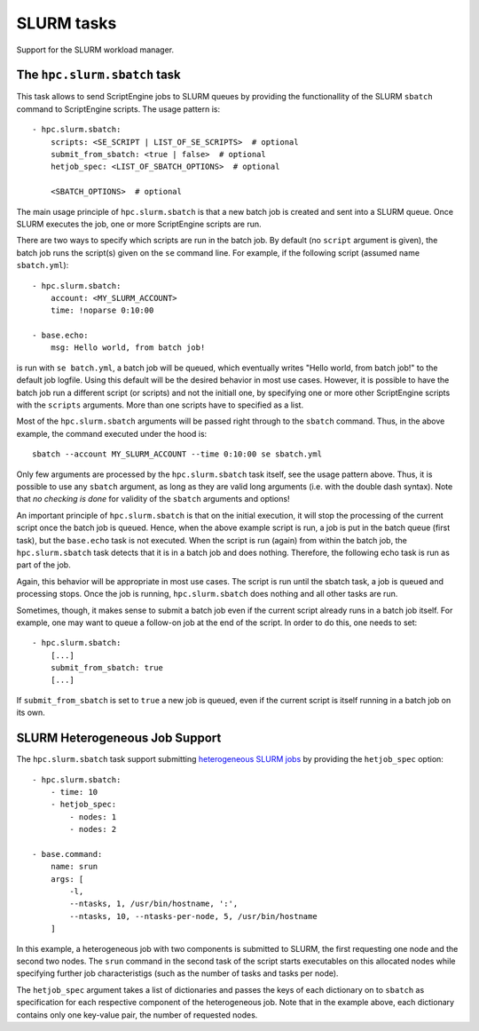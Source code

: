SLURM tasks
===========

Support for the SLURM workload manager.


The ``hpc.slurm.sbatch`` task
-----------------------------

This task allows to send ScriptEngine jobs to SLURM queues by providing the
functionallity of the SLURM ``sbatch`` command to ScriptEngine scripts. The
usage pattern is::

    - hpc.slurm.sbatch:
        scripts: <SE_SCRIPT | LIST_OF_SE_SCRIPTS>  # optional
        submit_from_sbatch: <true | false>  # optional
        hetjob_spec: <LIST_OF_SBATCH_OPTIONS>  # optional

        <SBATCH_OPTIONS>  # optional


The main usage principle of ``hpc.slurm.sbatch`` is that a new batch job is
created and sent into a SLURM queue. Once SLURM executes the job, one or more
ScriptEngine scripts are run.

There are two ways to specify which scripts are run in the batch job. By default
(no ``script`` argument is given), the batch job runs the script(s) given on the
``se`` command line. For example, if the following script (assumed name
``sbatch.yml``)::

    - hpc.slurm.sbatch:
        account: <MY_SLURM_ACCOUNT>
        time: !noparse 0:10:00

    - base.echo:
        msg: Hello world, from batch job!

is run with ``se batch.yml``, a batch job will be queued, which eventually
writes "Hello world, from batch job!" to the default job logfile. Using this
default will be the desired behavior in most use cases. However, it is possible
to have the batch job run a different script (or scripts) and not the initiall
one, by specifying one or more other ScriptEngine scripts with the ``scripts``
arguments. More than one scripts have to specified as a list.

Most of the ``hpc.slurm.sbatch`` arguments will be passed right through to the
``sbatch`` command. Thus, in the above example, the command executed under the
hood is::

    sbatch --account MY_SLURM_ACCOUNT --time 0:10:00 se sbatch.yml

Only few arguments are processed by the ``hpc.slurm.sbatch`` task itself, see
the usage pattern above. Thus, it is possible to use any ``sbatch`` argument, as
long as they are valid long arguments (i.e. with the double dash syntax).  Note
that `no checking is done` for validity of the ``sbatch`` arguments and options!

An important principle of ``hpc.slurm.sbatch`` is that on the initial execution,
it will stop the processing of the current script once the batch job is queued.
Hence, when the above example script is run, a job is put in the batch queue
(first task), but the ``base.echo`` task is not executed. When the script is run
(again) from within the batch job, the ``hpc.slurm.sbatch`` task detects that it
is in a batch job and does nothing. Therefore, the following echo task is run as
part of the job.

Again, this behavior will be appropriate in most use cases. The script is run
until the sbatch task, a job is queued and processing stops. Once the job is
running, ``hpc.slurm.sbatch`` does nothing and all other tasks are run.

Sometimes, though, it makes sense to submit a batch job even if the current
script already runs in a batch job itself. For example, one may want to queue a
follow-on job at the end of the script. In order to do this, one needs to set::
    
    - hpc.slurm.sbatch:
        [...]
        submit_from_sbatch: true
        [...]

If ``submit_from_sbatch`` is set to ``true`` a new job is queued, even if the
current script is itself running in a batch job on its own.


SLURM Heterogeneous Job Support
-------------------------------

The ``hpc.slurm.sbatch`` task support submitting `heterogeneous SLURM jobs
<https://slurm.schedmd.com/heterogeneous_jobs.html>`_ by providing the
``hetjob_spec`` option::

    - hpc.slurm.sbatch:
        - time: 10
        - hetjob_spec:
            - nodes: 1
            - nodes: 2

    - base.command:
        name: srun
        args: [
            -l,
            --ntasks, 1, /usr/bin/hostname, ':',
            --ntasks, 10, --ntasks-per-node, 5, /usr/bin/hostname
        ]

In this example, a heterogeneous job with two components is submitted to SLURM,
the first requesting one node and the second two nodes. The ``srun`` command in
the second task of the script starts executables on this allocated nodes while
specifying further job characteristigs (such as the number of tasks and tasks
per node).

The ``hetjob_spec`` argument takes a list of dictionaries and passes the keys of
each dictionary on to ``sbatch`` as specification for each respective component
of the heterogeneous job. Note that in the example above, each dictionary
contains only one key-value pair, the number of requested nodes.
